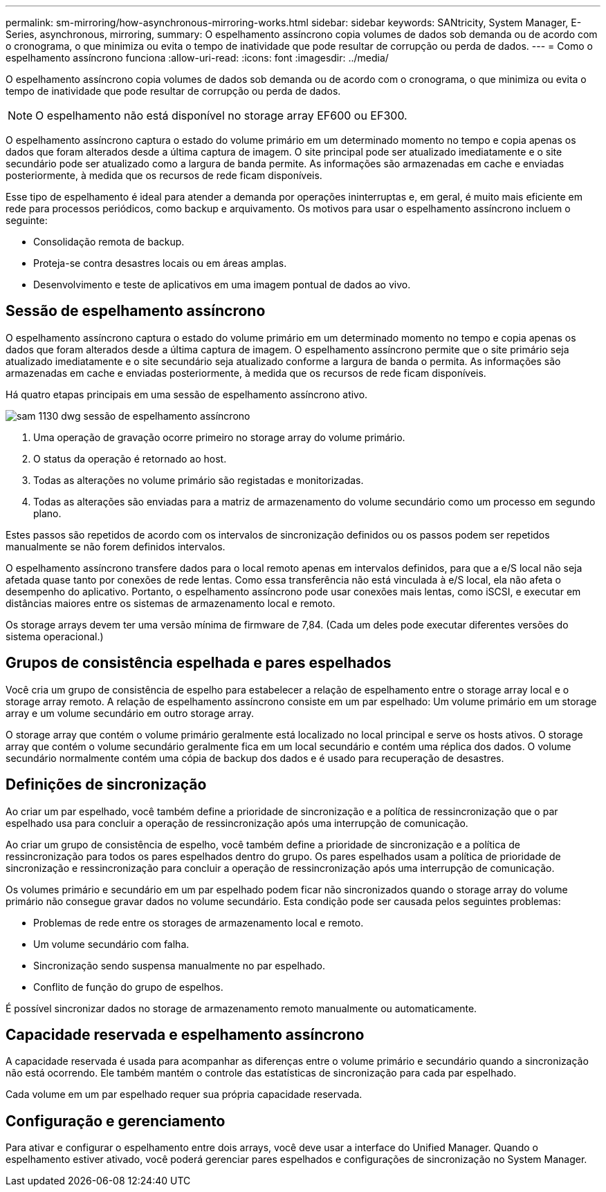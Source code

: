 ---
permalink: sm-mirroring/how-asynchronous-mirroring-works.html 
sidebar: sidebar 
keywords: SANtricity, System Manager, E-Series, asynchronous, mirroring, 
summary: O espelhamento assíncrono copia volumes de dados sob demanda ou de acordo com o cronograma, o que minimiza ou evita o tempo de inatividade que pode resultar de corrupção ou perda de dados. 
---
= Como o espelhamento assíncrono funciona
:allow-uri-read: 
:icons: font
:imagesdir: ../media/


[role="lead"]
O espelhamento assíncrono copia volumes de dados sob demanda ou de acordo com o cronograma, o que minimiza ou evita o tempo de inatividade que pode resultar de corrupção ou perda de dados.

[NOTE]
====
O espelhamento não está disponível no storage array EF600 ou EF300.

====
O espelhamento assíncrono captura o estado do volume primário em um determinado momento no tempo e copia apenas os dados que foram alterados desde a última captura de imagem. O site principal pode ser atualizado imediatamente e o site secundário pode ser atualizado como a largura de banda permite. As informações são armazenadas em cache e enviadas posteriormente, à medida que os recursos de rede ficam disponíveis.

Esse tipo de espelhamento é ideal para atender a demanda por operações ininterruptas e, em geral, é muito mais eficiente em rede para processos periódicos, como backup e arquivamento. Os motivos para usar o espelhamento assíncrono incluem o seguinte:

* Consolidação remota de backup.
* Proteja-se contra desastres locais ou em áreas amplas.
* Desenvolvimento e teste de aplicativos em uma imagem pontual de dados ao vivo.




== Sessão de espelhamento assíncrono

O espelhamento assíncrono captura o estado do volume primário em um determinado momento no tempo e copia apenas os dados que foram alterados desde a última captura de imagem. O espelhamento assíncrono permite que o site primário seja atualizado imediatamente e o site secundário seja atualizado conforme a largura de banda o permita. As informações são armazenadas em cache e enviadas posteriormente, à medida que os recursos de rede ficam disponíveis.

Há quatro etapas principais em uma sessão de espelhamento assíncrono ativo.

image::../media/sam-1130-dwg-async-mirroring-session.gif[sam 1130 dwg sessão de espelhamento assíncrono]

. Uma operação de gravação ocorre primeiro no storage array do volume primário.
. O status da operação é retornado ao host.
. Todas as alterações no volume primário são registadas e monitorizadas.
. Todas as alterações são enviadas para a matriz de armazenamento do volume secundário como um processo em segundo plano.


Estes passos são repetidos de acordo com os intervalos de sincronização definidos ou os passos podem ser repetidos manualmente se não forem definidos intervalos.

O espelhamento assíncrono transfere dados para o local remoto apenas em intervalos definidos, para que a e/S local não seja afetada quase tanto por conexões de rede lentas. Como essa transferência não está vinculada à e/S local, ela não afeta o desempenho do aplicativo. Portanto, o espelhamento assíncrono pode usar conexões mais lentas, como iSCSI, e executar em distâncias maiores entre os sistemas de armazenamento local e remoto.

Os storage arrays devem ter uma versão mínima de firmware de 7,84. (Cada um deles pode executar diferentes versões do sistema operacional.)



== Grupos de consistência espelhada e pares espelhados

Você cria um grupo de consistência de espelho para estabelecer a relação de espelhamento entre o storage array local e o storage array remoto. A relação de espelhamento assíncrono consiste em um par espelhado: Um volume primário em um storage array e um volume secundário em outro storage array.

O storage array que contém o volume primário geralmente está localizado no local principal e serve os hosts ativos. O storage array que contém o volume secundário geralmente fica em um local secundário e contém uma réplica dos dados. O volume secundário normalmente contém uma cópia de backup dos dados e é usado para recuperação de desastres.



== Definições de sincronização

Ao criar um par espelhado, você também define a prioridade de sincronização e a política de ressincronização que o par espelhado usa para concluir a operação de ressincronização após uma interrupção de comunicação.

Ao criar um grupo de consistência de espelho, você também define a prioridade de sincronização e a política de ressincronização para todos os pares espelhados dentro do grupo. Os pares espelhados usam a política de prioridade de sincronização e ressincronização para concluir a operação de ressincronização após uma interrupção de comunicação.

Os volumes primário e secundário em um par espelhado podem ficar não sincronizados quando o storage array do volume primário não consegue gravar dados no volume secundário. Esta condição pode ser causada pelos seguintes problemas:

* Problemas de rede entre os storages de armazenamento local e remoto.
* Um volume secundário com falha.
* Sincronização sendo suspensa manualmente no par espelhado.
* Conflito de função do grupo de espelhos.


É possível sincronizar dados no storage de armazenamento remoto manualmente ou automaticamente.



== Capacidade reservada e espelhamento assíncrono

A capacidade reservada é usada para acompanhar as diferenças entre o volume primário e secundário quando a sincronização não está ocorrendo. Ele também mantém o controle das estatísticas de sincronização para cada par espelhado.

Cada volume em um par espelhado requer sua própria capacidade reservada.



== Configuração e gerenciamento

Para ativar e configurar o espelhamento entre dois arrays, você deve usar a interface do Unified Manager. Quando o espelhamento estiver ativado, você poderá gerenciar pares espelhados e configurações de sincronização no System Manager.
